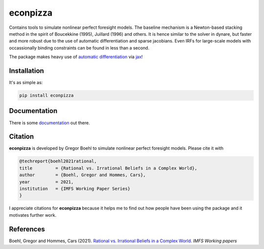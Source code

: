 
econpizza
=========

.. image:: https://badge.fury.io/py/econpizza.svg
    :target: https://badge.fury.io/py/econpizza

Contains tools to simulate nonlinear perfect foresight models. The baseline mechanism is a Newton-based stacking method in the spirit of Boucekkine (1995), Juillard (1996) and others. It is hence similar to the solver in dynare, but faster and more robust due to the use of automatic differentiation and sparse jacobians. Even IRFs for large-scale models with occassionally binding constraints can be found in less than a second.

The package makes heavy use of `automatic differentiation <https://en.wikipedia.org/wiki/Automatic_differentiation>`_ via `jax <https://jax.readthedocs.io/en/latest/notebooks/quickstart.html>`_!

Installation
-------------

It's as simple as:

.. code-block:: bash

   pip install econpizza

Documentation
-------------

There is some `documentation <https://econpizza.readthedocs.io/en/latest/index.html>`_ out there.


Citation
--------

**econpizza** is developed by Gregor Boehl to simulate nonlinear perfect foresight models. Please cite it with

.. code-block::

    @techreport{boehl2021rational,
    title         = {Rational vs. Irrational Beliefs in a Complex World},
    author        = {Boehl, Gregor and Hommes, Cars},
    year          = 2021,
    institution   = {IMFS Working Paper Series}
    }


I appreciate citations for **econpizza** because it helps me to find out how people have been using the package and it motivates further work.


References
----------

Boehl, Gregor and Hommes, Cars (2021). `Rational vs. Irrational Beliefs in a Complex World <https://gregorboehl.com/live/rational_chaos_bh.pdf>`_. *IMFS Working papers*
